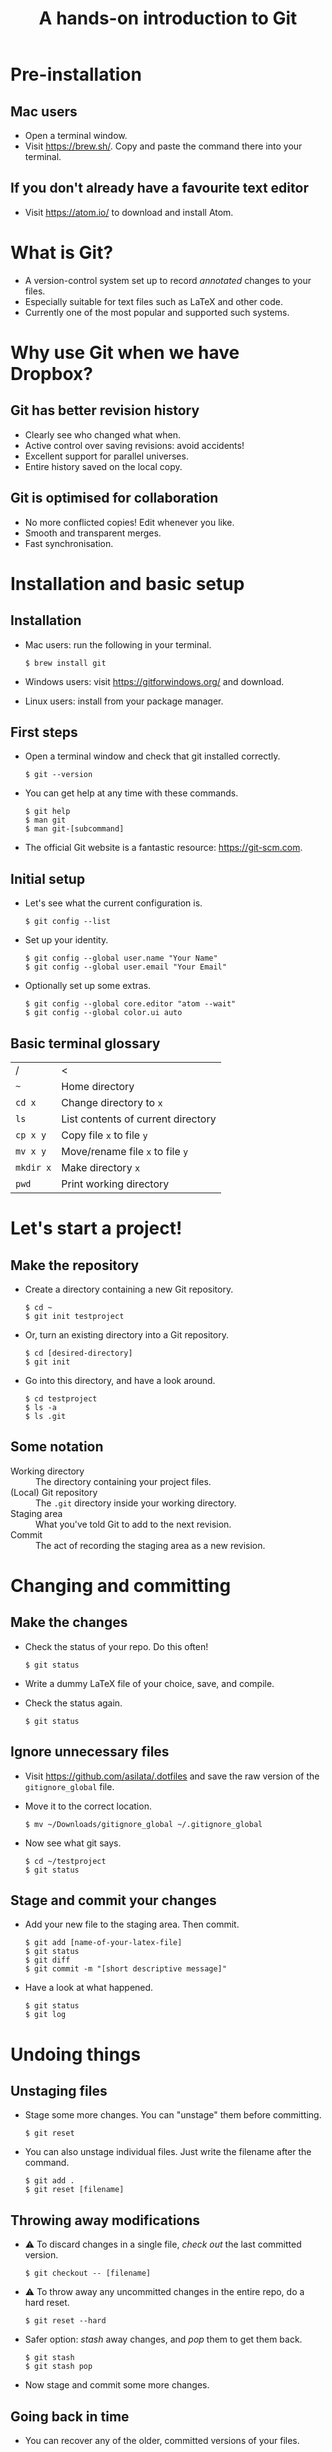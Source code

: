 #+REVEAL_TRANS: linear
#+REVEAL_PLUGINS: (highlight)
#+OPTIONS: num:nil toc:nil
#+Title: A hands-on introduction to Git

* Pre-installation
** Mac users
   - Open a terminal window.
   - Visit [[https://brew.sh/]]. Copy and paste the command there into your terminal.
** If you don't already have a favourite text editor
   - Visit [[https://atom.io/]] to download and install Atom.

* What is Git?
  - A version-control system set up to record /annotated/ changes to your files.
  - Especially suitable for text files such as LaTeX and other code.
  - Currently one of the most popular and supported such systems.

* Why use Git when we have Dropbox?
  #+ATTR_HTML: :height 550px
  #+ATTR_REVEAL: :frag roll-in
  [[./images/final.gif]]
** Git has better revision history
   - Clearly see who changed what when.
   - Active control over saving revisions: avoid accidents!
   - Excellent support for parallel universes.
   - Entire history saved on the local copy.
** Git is optimised for collaboration
   - No more conflicted copies! Edit whenever you like.
   - Smooth and transparent merges.
   - Fast synchronisation.

* Installation and basic setup
** Installation
   - Mac users: run the following in your terminal.
     #+BEGIN_SRC shell session
     $ brew install git
     #+END_SRC
   - Windows users: visit [[https://gitforwindows.org/]] and download.
   - Linux users: install from your package manager.

** First steps
   - Open a terminal window and check that git installed correctly.
     #+BEGIN_SRC shell session
     $ git --version
     #+END_SRC
   - You can get help at any time with these commands.
     #+BEGIN_SRC shell session
     $ git help
     $ man git
     $ man git-[subcommand]
     #+END_SRC
   - The official Git website is a fantastic resource: [[https://git-scm.com]].

** Initial setup
   - Let's see what the current configuration is.
     #+BEGIN_SRC shell session
     $ git config --list
     #+END_SRC
   - Set up your identity.
     #+BEGIN_SRC shell session
     $ git config --global user.name "Your Name"
     $ git config --global user.email "Your Email"
     #+END_SRC
   - Optionally set up some extras.
     #+BEGIN_SRC shell session
     $ git config --global core.editor "atom --wait"
     $ git config --global color.ui auto
     #+END_SRC

** Basic terminal glossary
   |-----------+------------------------------------|
   | /         | <                                  |
   | ~~~       | Home directory                     |
   | ~cd x~    | Change directory to ~x~            |
   | ~ls~      | List contents of current directory |
   | ~cp x y~  | Copy file ~x~ to file ~y~          |
   | ~mv x y~  | Move/rename file ~x~ to file ~y~   |
   | ~mkdir x~ | Make directory ~x~                 |
   | ~pwd~     | Print working directory            |

* Let's start a project!
** Make the repository
   - Create a directory containing a new Git repository.
     #+BEGIN_SRC shell session
     $ cd ~
     $ git init testproject
     #+END_SRC
   - Or, turn an existing directory into a Git repository.
     #+BEGIN_SRC shell session
     $ cd [desired-directory]
     $ git init
     #+END_SRC
   - Go into this directory, and have a look around.
     #+BEGIN_SRC shell session
     $ cd testproject
     $ ls -a
     $ ls .git
     #+END_SRC

** Some notation
   - Working directory :: The directory containing your project files.
   - (Local) Git repository :: The ~.git~ directory inside your working directory.
   - Staging area :: What you've told Git to add to the next revision.
   - Commit :: The act of recording the staging area as a new revision.

* Changing and committing
** Make the changes
   - Check the status of your repo. Do this often!
     #+BEGIN_SRC shell session
     $ git status
     #+END_SRC
   - Write a dummy LaTeX file of your choice, save, and compile.
   - Check the status again.
     #+BEGIN_SRC shell session
     $ git status
     #+END_SRC

** Ignore unnecessary files
   - Visit [[https://github.com/asilata/.dotfiles]] and save the raw version of the ~gitignore_global~ file. 
   - Move it to the correct location.
     #+BEGIN_SRC shell session
     $ mv ~/Downloads/gitignore_global ~/.gitignore_global
     #+END_SRC
   - Now see what git says.
     #+BEGIN_SRC shell session
     $ cd ~/testproject
     $ git status
     #+END_SRC

** Stage and commit your changes     
   - Add your new file to the staging area. Then commit.
     #+BEGIN_SRC shell session
     $ git add [name-of-your-latex-file]
     $ git status
     $ git diff
     $ git commit -m "[short descriptive message]"
     #+END_SRC
   - Have a look at what happened.
     #+BEGIN_SRC shell session
     $ git status
     $ git log
     #+END_SRC

* Undoing things
** Unstaging files
   - Stage some more changes. You can "unstage" them before committing.
     #+BEGIN_SRC shell session
     $ git reset
     #+END_SRC
   - You can also unstage individual files. Just write the filename after the command.
     #+BEGIN_SRC shell session
     $ git add .
     $ git reset [filename]
     #+END_SRC

** Throwing away modifications
   - ⚠ To discard changes in a single file, /check out/ the last committed version.
     #+BEGIN_SRC shell session
     $ git checkout -- [filename]
     #+END_SRC
   - ⚠ To throw away any uncommitted changes in the entire repo, do a hard reset.
     #+BEGIN_SRC shell session
     $ git reset --hard
     #+END_SRC
   - Safer option: /stash/ away changes, and /pop/ them to get them back.
     #+BEGIN_SRC shell session
     $ git stash
     $ git stash pop
     #+END_SRC
   - Now stage and commit some more changes.

** Going back in time
   - You can recover any of the older, committed versions of your files.
   - To do this, you can "check out" a file from an older commit.
     #+BEGIN_SRC shell session
     $ git log --oneline
     $ git checkout [commit] [filename]
     #+END_SRC
   - To throw away the changes you (re-)introduced, do a hard reset again.
     
* Working with remotes
  - Remote (repository) :: An external Git repository that your local repository connects to and syncs with.
** Connecting to remotes
   - You can host a remote on service such as [[https://github.com/][GitHub]], [[https://bitbucket.org/][BitBucket]], or [[https://gitlab.com/][GitLab]]. 
   - You can either /clone/ an existing remote repo to make a local repo, or copy over your local repo to a remote hosting service.
   - We'll do both today, working with GitHub. The other services are very similar.

** Connecting to GitHub with ssh
   - Create an account at [[https://github.com/]].
   - Check for existing ssh keys.
     #+BEGIN_SRC shell session
     $ ls -al ~/.ssh
     #+END_SRC
   - If you don't see any, generate a new one first. This command creates one with an empty passphrase.
     #+BEGIN_SRC shell session
     $ ssh-keygen -t rsa -b 4096 -C "[your email]" -P ""
     #+END_SRC
   - Detailed instructions are at [[https://help.github.com/articles/connecting-to-github-with-ssh/]].

** Connecting to GitHub with ssh (continued)
   - Open your public key file with your favourite text editor.
     #+BEGIN_SRC shell session
     $ atom ~/.ssh/id_rsa.pub &
     #+END_SRC
   - Navigate to /GitHub > Settings > SSH and GPG keys > New SSH key/ and copy and paste the contents of the key file there.
   - Test your connection.
     #+BEGIN_SRC shell session
     $ ssh -T git@github.com
     #+END_SRC

* Let's host our project on GitHub
** Create your GitHub remote repo
   - Hit ~+~ in the top right corner of your GitHub account, and then /New repository/.
   - Call it whatever you like and hit /Create repository/.
   - Now go to your project and add GitHub as a remote.
     #+BEGIN_SRC shell session
     $ cd ~/testproject
     $ git remote add origin git@github.com:[username]/testproject.git
     $ git remote -v
     #+END_SRC

** More about remotes and pushing
   - origin :: The conventional name for your default remote repository.
   - Push :: The act of sending the changes you committed to your local repository to your remote repository.

** Pushing to your default remote
   - Unlike a commit, you don't write a message when you push.
   - The first time, you need to specify that you're pushing your "master" branch to the "origin" remote.
     #+BEGIN_SRC shell session
     $ git push -u origin master
     #+END_SRC
   - Afterwards you can just push.
     #+BEGIN_SRC shell session
     $ git push
     #+END_SRC

* Collaboration and conflicts
** Some more notation
   - Cloning :: Getting a full copy of a remote repository as your local repository.
   - Push access :: Whether you have permission to push onto a repo you cloned. Usually you don't!
** Find a partner and add them to your repo
   - Player 1 ::
                 - Navigate to your GitHub repository and then to /Settings > Collaborators/.
                 - Add your partner --- gives them push access.
   - Player 2 ::
                 - Navigate to the repository.
                 - Under /Clone or download/, select /Clone with SSH/.
                 - Copy the address given, and clone it.
                   #+BEGIN_SRC shell session
                   $ git clone [address] [repo-name]
                   $ cd [repo-name]
                   #+END_SRC
** Create some divergence
   - Modify *different parts* of the same file, stage, and commit. Then try to push.
   - Git will complain to the second person who tries to push.

** In order to push, pull first
   - The remote rejected your changes because your repo was not in sync.
   - Fetch and merge first. Git will "fast-forward merge".
     #+BEGIN_SRC shell session
     $ git fetch
     $ git merge
     #+END_SRC
   - There is a single command to accomplish the above.
     #+BEGIN_SRC shell session
     $ git pull
     #+END_SRC

** Create some conflict
   - Now modify the same part of a single file, stage and commit.
   - Again, try to push, and note that Git complains to the second person.
   - Pull (or fetch and merge) again. This time, Git will complain about a conflict. Don't panic!
** Fixing conflicts
   - See which files need work.
     #+BEGIN_SRC shell session
     $ git status
     #+END_SRC
   - Open the file(s) listed in your text editor. You will see some conflict markers, such as below.
     #+BEGIN_SRC style:zenburn
     <<<<<<< HEAD
     Hello, world!
     =======
     Hello, universe!
     >>>>>>> origin/master
     #+END_SRC
   - Keep the version you like, or mix and match. Delete the conflict markers. Do this at every conflicted section, then save.
** Fixing conflicts (continued)
   - Now add all the files again.
     #+BEGIN_SRC shell session
     $ git add .
     #+END_SRC
   - Then commit as usual, and push if you like.
     #+BEGIN_SRC shell session 
     $ git commit -m "Fixed conflict in the greeting."
     $ git push
     #+END_SRC

* Branching
** Branches are parallel universes of your project.
   - Any work you do in Git happens in some branch. The default one you start off with is called "master".
     #+BEGIN_SRC shell session
     $ git branch
     #+END_SRC
   - If you want to work on your own for a bit without messing up the default branch, you can make a new branch.
   - Branching is very fast in Git, so use it extensively!
** Creating and working with branches
   - The plain ~git branch~ command lists all the branches, but you can also use it to create a new branch.
     #+BEGIN_SRC shell session
     $ git branch testing
     $ git branch
     $ git checkout testing
     $ git branch
     #+END_SRC
   - Go ahead and commit some changes in the new branch. It doesn't affect the master branch.
     #+BEGIN_SRC shell session
     $ git log --oneline
     $ git checkout master 
     $ git log --oneline
     #+END_SRC
** Merging changes
   - If you're happy with your tests and want to put them in the master branch, you can /merge/ them back in.
     #+BEGIN_SRC shell session
     $ git checkout master
     $ git merge testing
     $ git log --oneline
     #+END_SRC

* Forking (GitHub-specific)
  - Usually you can't push to other people's repositories in GitHub.
  - If you 'Fork' someone's repo, it gets copied (cloned) over to your GitHub page.
  - Now you can add it as a remote and push to it.

* Git clients
  - There are lots of Git clients out there. Try out a few, and select the one that works best for you.
  - Here are just a few of the available options.
    - The [[https://atom.io/packages/git-control][git-control]] package ---  manage git within atom.
    - [[https://www.sourcetreeapp.com/][Sourcetree]], [[https://desktop.github.com][GitHub desktop]] --- GUI clients for Mac and Windows.
    - [[https://www.gitkraken.com/][Git Kraken]] --- GUI client; works on Linux as well.
    - [[https://magit.vc/][Magit]] --- a Git interface within Emacs. My personal favourite!

* Further references
  - Try an interactive tutorial at your own pace: [[https://github.com/jlord/git-it-electron]].
  - Read the Pro Git book: https://git-scm.com/book.
  - Read the manuals! They are fantastic.

* Thanks!


